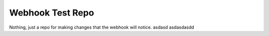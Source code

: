 #################
Webhook Test Repo
#################

Nothing, just a repo for making changes that the webhook will notice.
asdasd 
asdasdasdd
